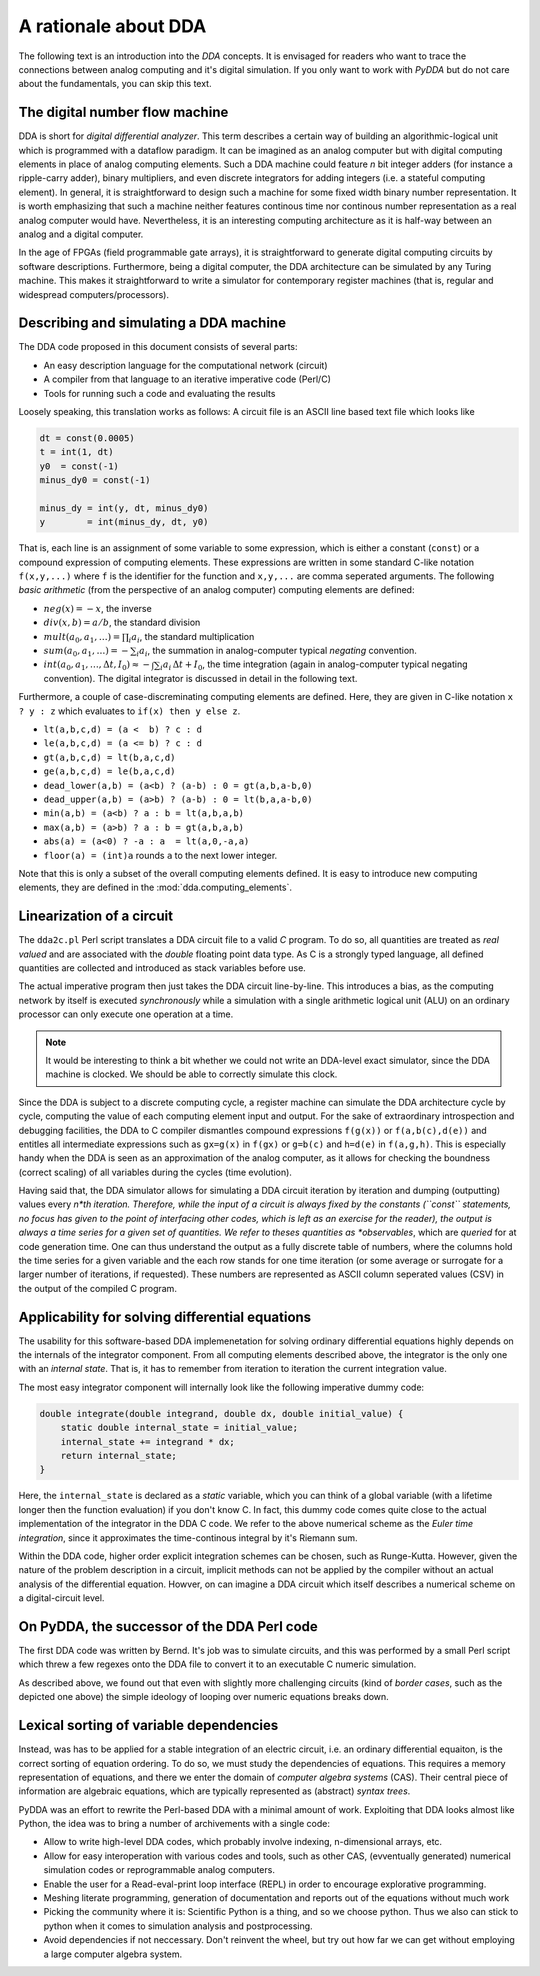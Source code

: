 .. _dda-rationale:

A rationale about DDA
=====================

The following text is an introduction into the *DDA* concepts. It is envisaged for readers
who want to trace the connections between analog computing and it's digital simulation.
If you only want to work with `PyDDA` but do not care about the fundamentals, you can
skip this text.


The digital number flow machine
-------------------------------

DDA is short for *digital differential analyzer*. This term describes a certain way of
building an algorithmic-logical unit which is programmed with a dataflow paradigm. It
can be imagined as an analog computer but with digital computing elements in place of
analog computing elements. Such a DDA machine could feature *n* bit integer adders
(for instance a ripple-carry adder), binary multipliers, and even discrete integrators
for adding integers (i.e. a stateful computing element). In general, it is straightforward
to design such a machine for some fixed width binary number representation. It is worth
emphasizing that such a machine neither features continous time nor continous number
representation as a real analog computer would have. Nevertheless, it is an interesting
computing architecture as it is half-way between an analog and a digital computer.

In the age of FPGAs (field programmable gate arrays), it is straightforward to generate
digital computing circuits by software descriptions. Furthermore, being a digital
computer, the DDA architecture can be simulated by any Turing machine. This makes it
straightforward to write a simulator for contemporary register machines (that is,
regular and widespread computers/processors).

Describing and simulating a DDA machine
---------------------------------------

The DDA code proposed in this document consists of several parts:

* An easy description language for the computational network (circuit)
* A compiler from that language to an iterative imperative code (Perl/C)
* Tools for running such a code and evaluating the results

Loosely speaking, this translation works as follows: A circuit file is an ASCII
line based text file which looks like

.. code-block:: python

    dt = const(0.0005)
    t = int(1, dt)
    y0  = const(-1)
    minus_dy0 = const(-1)

    minus_dy = int(y, dt, minus_dy0)
    y        = int(minus_dy, dt, y0)
    
That is, each line is an assignment of some variable to some expression, which is either
a constant (``const``) or a compound expression of computing elements. These expressions
are written in some standard C-like notation ``f(x,y,...)`` where ``f`` is the identifier for
the function and ``x,y,...`` are comma seperated arguments. The following *basic arithmetic*
(from the perspective of an analog computer) computing elements are defined:

* :math:`neg(x) = -x`, the inverse
* :math:`div(x, b) = a/b`, the standard division
* :math:`mult(a_0, a_1, \dots) = \prod_i a_i`, the standard multiplication
* :math:`sum(a_0, a_1, \dots) = - \sum_i a_i`, the summation in analog-computer typical
  *negating* convention.
* :math:`int(a_0, a_1, \dots, \Delta t, I_0) \approx - \int \sum_i a_i \, \Delta t + I_0`,
  the time integration (again in analog-computer typical negating convention).
  The digital integrator is discussed in detail in the following text.

Furthermore, a couple of case-discreminating computing elements are defined. Here,
they are given in C-like notation ``x ? y : z`` which evaluates to ``if(x) then y else z``.

* ``lt(a,b,c,d) = (a <  b) ? c : d``
* ``le(a,b,c,d) = (a <= b) ? c : d``
* ``gt(a,b,c,d) = lt(b,a,c,d)``
* ``ge(a,b,c,d) = le(b,a,c,d)``
* ``dead_lower(a,b) = (a<b) ? (a-b) : 0 = gt(a,b,a-b,0)``
* ``dead_upper(a,b) = (a>b) ? (a-b) : 0 = lt(b,a,a-b,0)``
* ``min(a,b) = (a<b) ? a : b = lt(a,b,a,b)``
* ``max(a,b) = (a>b) ? a : b = gt(a,b,a,b)``
* ``abs(a) = (a<0) ? -a : a  = lt(a,0,-a,a)``
* ``floor(a) = (int)a``  rounds ``a`` to the next lower integer.

Note that this is only a subset of the overall computing elements defined. It is easy
to introduce new computing elements, they are defined in the :mod:`dda.computing_elements`.

Linearization of a circuit
--------------------------

The ``dda2c.pl`` Perl script translates a DDA circuit file to a valid *C* program. To do
so, all quantities are treated as *real valued* and are associated with the *double*
floating point data type. As C is a strongly typed language, all defined quantities are
collected and introduced as stack variables before use.

The actual imperative program then just takes the DDA circuit line-by-line. This introduces
a bias, as the computing network by itself is executed *synchronously* while a simulation
with a single arithmetic logical unit (ALU) on an ordinary processor can only execute one
operation at a time.

.. note::

   It would be interesting to think a bit whether we could not write an DDA-level exact
   simulator, since the DDA machine is clocked. We should be able to correctly simulate
   this clock.

Since the DDA is subject to a discrete computing cycle, a register machine can simulate
the DDA architecture cycle by cycle, computing the value of each computing element
input and output. For the sake of extraordinary introspection and debugging facilities,
the DDA to C compiler dismantles compound expressions ``f(g(x))`` or ``f(a,b(c),d(e))``
and entitles all intermediate expressions such as ``gx=g(x)`` in ``f(gx)`` or
``g=b(c)`` and ``h=d(e)`` in ``f(a,g,h)``. This is especially handy when the DDA is seen
as an approximation of the analog computer, as it allows for checking the boundness
(correct scaling) of all variables during the cycles (time evolution).

Having said that, the DDA simulator allows for simulating a DDA circuit iteration by
iteration and dumping (outputting) values every *n*th iteration. Therefore, while
the input of a circuit is always fixed by the constants (``const`` statements, no
focus has given to the point of interfacing other codes, which is left as an exercise
for the reader), the output is always a time series for a given set of quantities. We
refer to theses quantities as *observables*, which are *queried* for at code generation
time. One can thus understand the output as a fully discrete table of numbers, where
the columns hold the time series for a given variable and the each row stands for one
time iteration (or some average or surrogate for a larger number of iterations, if
requested). These numbers are represented as ASCII column seperated values (CSV) in the
output of the compiled C program.

Applicability for solving differential equations
------------------------------------------------

The usability for this software-based DDA implemenetation for solving ordinary differential
equations highly depends on the internals of the integrator component. From all computing
elements described above, the integrator is the only one with an *internal state*. That
is, it has to remember from iteration to iteration the current integration value.

The most easy integrator component will internally look like the following imperative
dummy code:

.. code-block:: c

    double integrate(double integrand, double dx, double initial_value) {
        static double internal_state = initial_value;
        internal_state += integrand * dx;
        return internal_state;
    }

Here, the ``internal_state`` is declared as a *static* variable, which you can think of a
global variable (with a lifetime longer then the function evaluation) if you don't know C.
In fact, this dummy code comes quite close to the actual implementation of the integrator
in the DDA C code. We refer to the above numerical scheme as the *Euler time integration*,
since it approximates the time-continous integral by it's Riemann sum.

Within the DDA code, higher order explicit integration schemes can be chosen, such as
Runge-Kutta. However, given the nature of the problem description in a circuit, implicit
methods can not be applied by the compiler without an actual analysis of the differential
equation. Howver, on can imagine a DDA circuit which itself describes a numerical scheme
on a digital-circuit level.   
   
   
On PyDDA, the successor of the DDA Perl code
--------------------------------------------
The first DDA code was written by Bernd. It's job was to simulate circuits, and this was
performed by a small Perl script which threw a few regexes onto the DDA file to convert it
to an executable C numeric simulation.

As described above, we found out that even with slightly more challenging circuits (kind of *border
cases*, such as the depicted one above) the simple ideology of looping over numeric
equations breaks down.

Lexical sorting of variable dependencies
----------------------------------------

Instead, was has to be applied for a stable integration of an electric circuit, i.e. an
ordinary differential equaiton, is the correct sorting of equation ordering. To do so,
we must study the dependencies of equations. This requires a memory representation of
equations, and there we enter the domain of *computer algebra systems* (CAS). Their central
piece of information are algebraic equations, which are typically represented as
(abstract) *syntax trees*.

PyDDA was an effort to rewrite the Perl-based DDA with a minimal amount of work.
Exploiting that DDA looks almost like Python, the idea was to bring a number of 
archivements with a single code:

- Allow to write high-level DDA codes, which probably involve indexing, n-dimensional
  arrays, etc.
- Allow for easy interoperation with various codes and tools, such as other CAS,
  (evventually generated) numerical simulation codes  or reprogrammable analog computers.
- Enable the user for a Read-eval-print loop interface (REPL) in order to encourage
  explorative programming.
- Meshing literate programming, generation of documentation and reports out of the
  equations without much work
- Picking the community where it is: Scientific Python is a thing, and so we choose
  python. Thus we also can stick to python when it comes to simulation analysis and
  postprocessing.
- Avoid dependencies if not neccessary. Don't reinvent the wheel, but try out how
  far we can get without employing a large computer algebra system.


